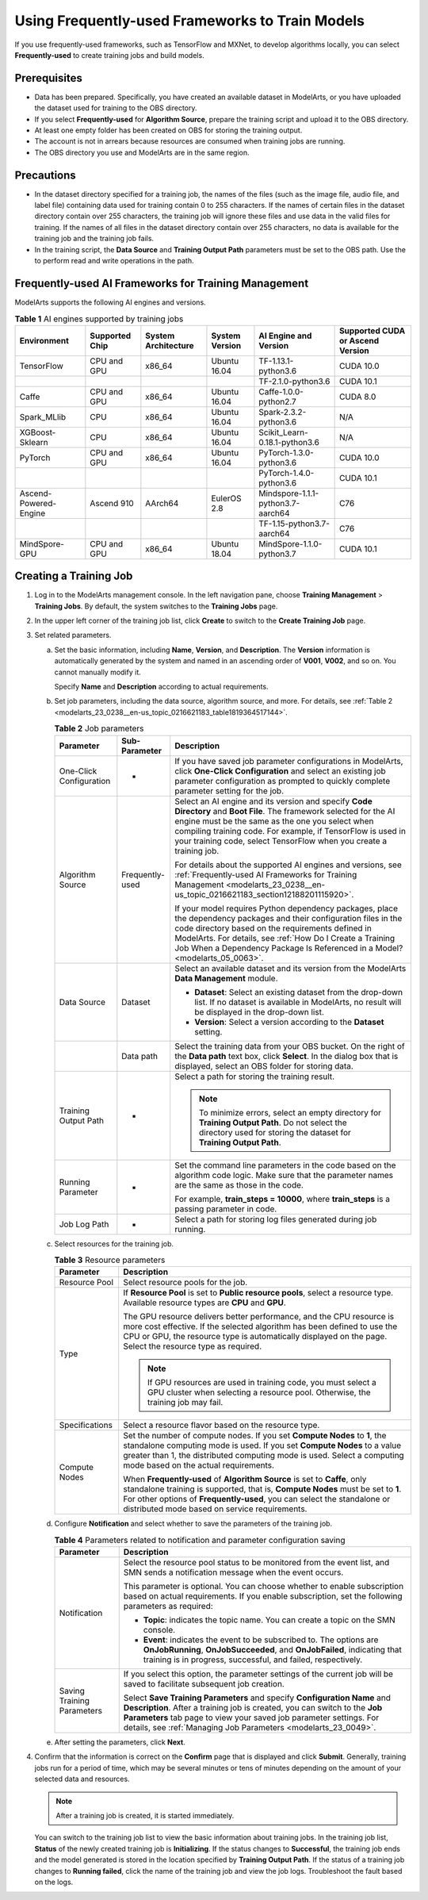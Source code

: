 .. _modelarts_23_0238:

Using Frequently-used Frameworks to Train Models
================================================

If you use frequently-used frameworks, such as TensorFlow and MXNet, to develop algorithms locally, you can select **Frequently-used** to create training jobs and build models.

Prerequisites
-------------

-  Data has been prepared. Specifically, you have created an available dataset in ModelArts, or you have uploaded the dataset used for training to the OBS directory.
-  If you select **Frequently-used** for **Algorithm Source**, prepare the training script and upload it to the OBS directory.
-  At least one empty folder has been created on OBS for storing the training output.
-  The account is not in arrears because resources are consumed when training jobs are running.
-  The OBS directory you use and ModelArts are in the same region.

Precautions
-----------

-  In the dataset directory specified for a training job, the names of the files (such as the image file, audio file, and label file) containing data used for training contain 0 to 255 characters. If the names of certain files in the dataset directory contain over 255 characters, the training job will ignore these files and use data in the valid files for training. If the names of all files in the dataset directory contain over 255 characters, no data is available for the training job and the training job fails.
-  In the training script, the **Data Source** and **Training Output Path** parameters must be set to the OBS path. Use the to perform read and write operations in the path.

.. _modelarts_23_0238__en-us_topic_0216621183_section12188201115920:

Frequently-used AI Frameworks for Training Management
-----------------------------------------------------

ModelArts supports the following AI engines and versions.

.. table:: **Table 1** AI engines supported by training jobs

   +-----------------------+----------------+---------------------+----------------+-----------------------------------+----------------------------------+
   | Environment           | Supported Chip | System Architecture | System Version | AI Engine and Version             | Supported CUDA or Ascend Version |
   +=======================+================+=====================+================+===================================+==================================+
   | TensorFlow            | CPU and GPU    | x86_64              | Ubuntu 16.04   | TF-1.13.1-python3.6               | CUDA 10.0                        |
   +-----------------------+----------------+---------------------+----------------+-----------------------------------+----------------------------------+
   |                       |                |                     |                | TF-2.1.0-python3.6                | CUDA 10.1                        |
   +-----------------------+----------------+---------------------+----------------+-----------------------------------+----------------------------------+
   | Caffe                 | CPU and GPU    | x86_64              | Ubuntu 16.04   | Caffe-1.0.0-python2.7             | CUDA 8.0                         |
   +-----------------------+----------------+---------------------+----------------+-----------------------------------+----------------------------------+
   | Spark_MLlib           | CPU            | x86_64              | Ubuntu 16.04   | Spark-2.3.2-python3.6             | N/A                              |
   +-----------------------+----------------+---------------------+----------------+-----------------------------------+----------------------------------+
   | XGBoost-Sklearn       | CPU            | x86_64              | Ubuntu 16.04   | Scikit_Learn-0.18.1-python3.6     | N/A                              |
   +-----------------------+----------------+---------------------+----------------+-----------------------------------+----------------------------------+
   | PyTorch               | CPU and GPU    | x86_64              | Ubuntu 16.04   | PyTorch-1.3.0-python3.6           | CUDA 10.0                        |
   +-----------------------+----------------+---------------------+----------------+-----------------------------------+----------------------------------+
   |                       |                |                     |                | PyTorch-1.4.0-python3.6           | CUDA 10.1                        |
   +-----------------------+----------------+---------------------+----------------+-----------------------------------+----------------------------------+
   | Ascend-Powered-Engine | Ascend 910     | AArch64             | EulerOS 2.8    | Mindspore-1.1.1-python3.7-aarch64 | C76                              |
   +-----------------------+----------------+---------------------+----------------+-----------------------------------+----------------------------------+
   |                       |                |                     |                | TF-1.15-python3.7-aarch64         | C76                              |
   +-----------------------+----------------+---------------------+----------------+-----------------------------------+----------------------------------+
   | MindSpore-GPU         | CPU and GPU    | x86_64              | Ubuntu 18.04   | MindSpore-1.1.0-python3.7         | CUDA 10.1                        |
   +-----------------------+----------------+---------------------+----------------+-----------------------------------+----------------------------------+

Creating a Training Job
-----------------------

#. Log in to the ModelArts management console. In the left navigation pane, choose **Training Management** > **Training Jobs**. By default, the system switches to the **Training Jobs** page.

#. In the upper left corner of the training job list, click **Create** to switch to the **Create Training Job** page.

#. Set related parameters.

   a. Set the basic information, including **Name**, **Version**, and **Description**. The **Version** information is automatically generated by the system and named in an ascending order of **V001**, **V002**, and so on. You cannot manually modify it.

      Specify **Name** and **Description** according to actual requirements.

   b. Set job parameters, including the data source, algorithm source, and more. For details, see :ref:`Table 2 <modelarts_23_0238__en-us_topic_0216621183_table1819364517144>`.

      .. _modelarts_23_0238__en-us_topic_0216621183_table1819364517144:

      .. table:: **Table 2** Job parameters

         +-------------------------+-----------------------+----------------------------------------------------------------------------------------------------------------------------------------------------------------------------------------------------------------------------------------------------------------------------------------------------------------------+
         | Parameter               | Sub-Parameter         | Description                                                                                                                                                                                                                                                                                                          |
         +=========================+=======================+======================================================================================================================================================================================================================================================================================================================+
         | One-Click Configuration | -                     | If you have saved job parameter configurations in ModelArts, click **One-Click Configuration** and select an existing job parameter configuration as prompted to quickly complete parameter setting for the job.                                                                                                     |
         +-------------------------+-----------------------+----------------------------------------------------------------------------------------------------------------------------------------------------------------------------------------------------------------------------------------------------------------------------------------------------------------------+
         | Algorithm Source        | Frequently-used       | Select an AI engine and its version and specify **Code Directory** and **Boot File**. The framework selected for the AI engine must be the same as the one you select when compiling training code. For example, if TensorFlow is used in your training code, select TensorFlow when you create a training job.      |
         |                         |                       |                                                                                                                                                                                                                                                                                                                      |
         |                         |                       | For details about the supported AI engines and versions, see :ref:`Frequently-used AI Frameworks for Training Management <modelarts_23_0238__en-us_topic_0216621183_section12188201115920>`.                                                                                                                         |
         |                         |                       |                                                                                                                                                                                                                                                                                                                      |
         |                         |                       | If your model requires Python dependency packages, place the dependency packages and their configuration files in the code directory based on the requirements defined in ModelArts. For details, see :ref:`How Do I Create a Training Job When a Dependency Package Is Referenced in a Model? <modelarts_05_0063>`. |
         +-------------------------+-----------------------+----------------------------------------------------------------------------------------------------------------------------------------------------------------------------------------------------------------------------------------------------------------------------------------------------------------------+
         | Data Source             | Dataset               | Select an available dataset and its version from the ModelArts **Data Management** module.                                                                                                                                                                                                                           |
         |                         |                       |                                                                                                                                                                                                                                                                                                                      |
         |                         |                       | -  **Dataset**: Select an existing dataset from the drop-down list. If no dataset is available in ModelArts, no result will be displayed in the drop-down list.                                                                                                                                                      |
         |                         |                       | -  **Version**: Select a version according to the **Dataset** setting.                                                                                                                                                                                                                                               |
         +-------------------------+-----------------------+----------------------------------------------------------------------------------------------------------------------------------------------------------------------------------------------------------------------------------------------------------------------------------------------------------------------+
         |                         | Data path             | Select the training data from your OBS bucket. On the right of the **Data path** text box, click **Select**. In the dialog box that is displayed, select an OBS folder for storing data.                                                                                                                             |
         +-------------------------+-----------------------+----------------------------------------------------------------------------------------------------------------------------------------------------------------------------------------------------------------------------------------------------------------------------------------------------------------------+
         | Training Output Path    | -                     | Select a path for storing the training result.                                                                                                                                                                                                                                                                       |
         |                         |                       |                                                                                                                                                                                                                                                                                                                      |
         |                         |                       | .. note::                                                                                                                                                                                                                                                                                                            |
         |                         |                       |                                                                                                                                                                                                                                                                                                                      |
         |                         |                       |    To minimize errors, select an empty directory for **Training Output Path**. Do not select the directory used for storing the dataset for **Training Output Path**.                                                                                                                                                |
         +-------------------------+-----------------------+----------------------------------------------------------------------------------------------------------------------------------------------------------------------------------------------------------------------------------------------------------------------------------------------------------------------+
         | Running Parameter       | -                     | Set the command line parameters in the code based on the algorithm code logic. Make sure that the parameter names are the same as those in the code.                                                                                                                                                                 |
         |                         |                       |                                                                                                                                                                                                                                                                                                                      |
         |                         |                       | For example, **train_steps = 10000**, where **train_steps** is a passing parameter in code.                                                                                                                                                                                                                          |
         +-------------------------+-----------------------+----------------------------------------------------------------------------------------------------------------------------------------------------------------------------------------------------------------------------------------------------------------------------------------------------------------------+
         | Job Log Path            | -                     | Select a path for storing log files generated during job running.                                                                                                                                                                                                                                                    |
         +-------------------------+-----------------------+----------------------------------------------------------------------------------------------------------------------------------------------------------------------------------------------------------------------------------------------------------------------------------------------------------------------+

   c. Select resources for the training job.

      .. table:: **Table 3** Resource parameters

         +-----------------------------------+------------------------------------------------------------------------------------------------------------------------------------------------------------------------------------------------------------------------------------------------------------------------------------------+
         | Parameter                         | Description                                                                                                                                                                                                                                                                              |
         +===================================+==========================================================================================================================================================================================================================================================================================+
         | Resource Pool                     | Select resource pools for the job.                                                                                                                                                                                                                                                       |
         +-----------------------------------+------------------------------------------------------------------------------------------------------------------------------------------------------------------------------------------------------------------------------------------------------------------------------------------+
         | Type                              | If **Resource Pool** is set to **Public resource pools**, select a resource type. Available resource types are **CPU** and **GPU**.                                                                                                                                                      |
         |                                   |                                                                                                                                                                                                                                                                                          |
         |                                   | The GPU resource delivers better performance, and the CPU resource is more cost effective. If the selected algorithm has been defined to use the CPU or GPU, the resource type is automatically displayed on the page. Select the resource type as required.                             |
         |                                   |                                                                                                                                                                                                                                                                                          |
         |                                   | .. note::                                                                                                                                                                                                                                                                                |
         |                                   |                                                                                                                                                                                                                                                                                          |
         |                                   |    If GPU resources are used in training code, you must select a GPU cluster when selecting a resource pool. Otherwise, the training job may fail.                                                                                                                                       |
         +-----------------------------------+------------------------------------------------------------------------------------------------------------------------------------------------------------------------------------------------------------------------------------------------------------------------------------------+
         | Specifications                    | Select a resource flavor based on the resource type.                                                                                                                                                                                                                                     |
         +-----------------------------------+------------------------------------------------------------------------------------------------------------------------------------------------------------------------------------------------------------------------------------------------------------------------------------------+
         | Compute Nodes                     | Set the number of compute nodes. If you set **Compute Nodes** to **1**, the standalone computing mode is used. If you set **Compute Nodes** to a value greater than 1, the distributed computing mode is used. Select a computing mode based on the actual requirements.                 |
         |                                   |                                                                                                                                                                                                                                                                                          |
         |                                   | When **Frequently-used** of **Algorithm Source** is set to **Caffe**, only standalone training is supported, that is, **Compute Nodes** must be set to **1**. For other options of **Frequently-used**, you can select the standalone or distributed mode based on service requirements. |
         +-----------------------------------+------------------------------------------------------------------------------------------------------------------------------------------------------------------------------------------------------------------------------------------------------------------------------------------+

   d. Configure **Notification** and select whether to save the parameters of the training job.

      .. table:: **Table 4** Parameters related to notification and parameter configuration saving

         +-----------------------------------+------------------------------------------------------------------------------------------------------------------------------------------------------------------------------------------------------------------------------------------------------------------------------------------------+
         | Parameter                         | Description                                                                                                                                                                                                                                                                                    |
         +===================================+================================================================================================================================================================================================================================================================================================+
         | Notification                      | Select the resource pool status to be monitored from the event list, and SMN sends a notification message when the event occurs.                                                                                                                                                               |
         |                                   |                                                                                                                                                                                                                                                                                                |
         |                                   | This parameter is optional. You can choose whether to enable subscription based on actual requirements. If you enable subscription, set the following parameters as required:                                                                                                                  |
         |                                   |                                                                                                                                                                                                                                                                                                |
         |                                   | -  **Topic**: indicates the topic name. You can create a topic on the SMN console.                                                                                                                                                                                                             |
         |                                   | -  **Event**: indicates the event to be subscribed to. The options are **OnJobRunning**, **OnJobSucceeded**, and **OnJobFailed**, indicating that training is in progress, successful, and failed, respectively.                                                                               |
         +-----------------------------------+------------------------------------------------------------------------------------------------------------------------------------------------------------------------------------------------------------------------------------------------------------------------------------------------+
         | Saving Training Parameters        | If you select this option, the parameter settings of the current job will be saved to facilitate subsequent job creation.                                                                                                                                                                      |
         |                                   |                                                                                                                                                                                                                                                                                                |
         |                                   | Select **Save Training Parameters** and specify **Configuration Name** and **Description**. After a training job is created, you can switch to the **Job Parameters** tab page to view your saved job parameter settings. For details, see :ref:`Managing Job Parameters <modelarts_23_0049>`. |
         +-----------------------------------+------------------------------------------------------------------------------------------------------------------------------------------------------------------------------------------------------------------------------------------------------------------------------------------------+

   e. After setting the parameters, click **Next**.

#. Confirm that the information is correct on the **Confirm** page that is displayed and click **Submit**. Generally, training jobs run for a period of time, which may be several minutes or tens of minutes depending on the amount of your selected data and resources.

   .. note::

      After a training job is created, it is started immediately.

   You can switch to the training job list to view the basic information about training jobs. In the training job list, **Status** of the newly created training job is **Initializing**. If the status changes to **Successful**, the training job ends and the model generated is stored in the location specified by **Training Output Path**. If the status of a training job changes to **Running failed**, click the name of the training job and view the job logs. Troubleshoot the fault based on the logs.
